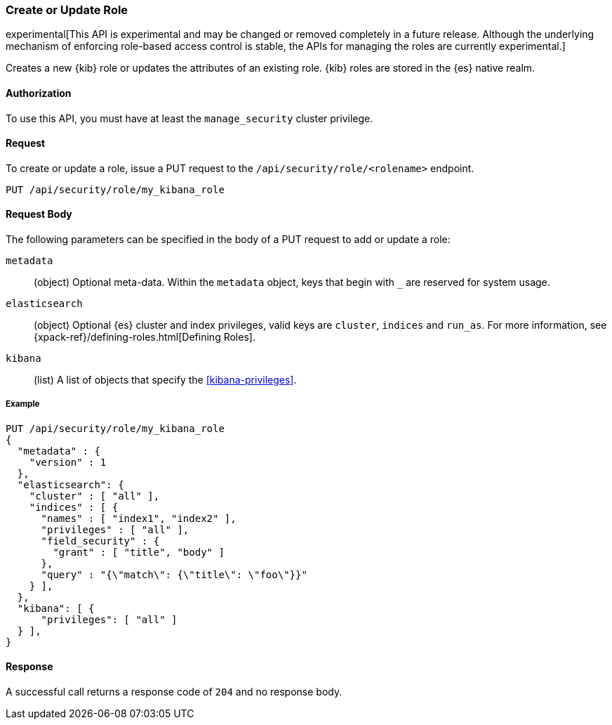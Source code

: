 [[role-management-api-put]]
=== Create or Update Role

experimental[This API is experimental and may be changed or removed completely in a future release. Although the underlying mechanism of enforcing role-based access control is stable, the APIs for managing the roles are currently experimental.]

Creates a new {kib} role or updates the attributes of an existing role. {kib} roles are stored in the
{es} native realm.

==== Authorization

To use this API, you must have at least the `manage_security` cluster privilege.

==== Request

To create or update a role, issue a PUT request to the 
`/api/security/role/<rolename>` endpoint.

[source,js]
--------------------------------------------------
PUT /api/security/role/my_kibana_role
--------------------------------------------------

==== Request Body

The following parameters can be specified in the body of a PUT request to add or update a role:

`metadata`:: (object) Optional meta-data. Within the `metadata` object, keys
that begin with `_` are reserved for system usage.

`elasticsearch`:: (object) Optional {es} cluster and index privileges, valid keys are 
`cluster`, `indices` and `run_as`. For more information, see {xpack-ref}/defining-roles.html[Defining Roles].

`kibana`:: (list) A list of objects that specify the <<kibana-privileges>>.

===== Example

[source,js]
--------------------------------------------------
PUT /api/security/role/my_kibana_role
{
  "metadata" : {
    "version" : 1
  },
  "elasticsearch": {
    "cluster" : [ "all" ],
    "indices" : [ {
      "names" : [ "index1", "index2" ],
      "privileges" : [ "all" ],
      "field_security" : {
        "grant" : [ "title", "body" ]
      },
      "query" : "{\"match\": {\"title\": \"foo\"}}"
    } ],
  },
  "kibana": [ {
      "privileges": [ "all" ]
  } ],
}
--------------------------------------------------
// KIBANA

==== Response

A successful call returns a response code of `204` and no response body.
